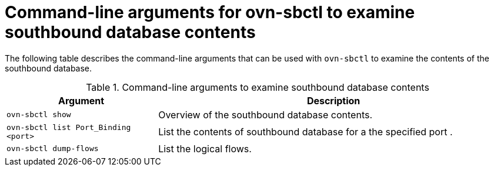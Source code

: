 // Module included in the following assemblies:
//
// * networking/ovn_kubernetes_network_provider/ovn-kubernetes-architecture.adoc

:_mod-docs-content-type: REFERENCE
[id="nw-ovn-kubernetes-examine-sb-database-contents-ref_{context}"]
= Command-line arguments for ovn-sbctl to examine southbound database contents

The following table describes the command-line arguments that can be used with `ovn-sbctl` to examine the contents of the southbound database.

.Command-line arguments to examine southbound database contents
[cols="30%,70%",options="header"]
|===
|Argument |Description

|`ovn-sbctl show`
|Overview of the southbound database contents.

|`ovn-sbctl list Port_Binding <port>`
|List the contents of southbound database for a the specified port .

|`ovn-sbctl dump-flows`
|List the logical flows.

|===
